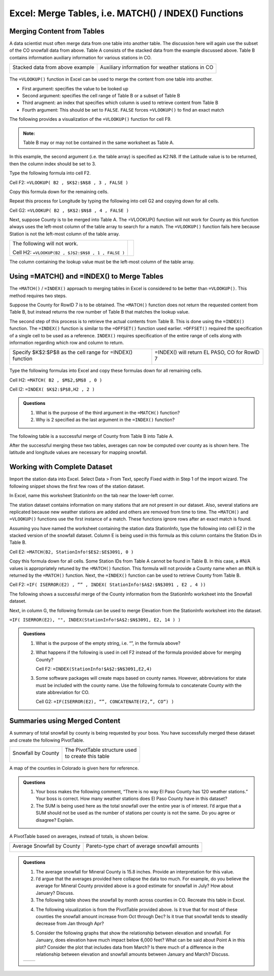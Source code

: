 Excel: Merge Tables, i.e. MATCH() / INDEX() Functions
=====================================================

Merging Content from Tables
---------------------------

A data scientist must often merge data from one table into another
table. The discussion here will again use the subset of the CO snowfall
data from above. Table A consists of the stacked data from the example
discussed above. Table B contains information auxiliary information for
various stations in CO.

+-----------------------------------+----------------------------------------------------+
| Stacked data from above example   | Auxiliary information for weather stations in CO   |
|                                   |                                                    |
| |image0|                          | |image1|                                           |
+-----------------------------------+----------------------------------------------------+

The ``=VLOOKUP()`` function in Excel can be used to merge the content from
one table into another.

|image2|

-  First argument: specifies the value to be looked up

-  Second argument: specifies the cell range of Table B or a subset of
   Table B

-  Third arugment: an index that specifies which column is used to
   retrieve content from Table B

-  Fourth argument: This should be set to ``FALSE``. ``FALSE`` forces ``=VLOOKUP()``
   to find an exact match

The following provides a visualization of the ``=VLOOKUP()`` function for
cell F9.

|image3|

.. admonition:: Note: 

    Table B may or may not be contained in the same worksheet as
    Table A.

In this example, the second argument (i.e. the table array) is specified
as K2:N8. If the Latitude value is to be returned, then the column index
should be set to 3.

|image4|

Type the following formula into cell F2.

Cell F2: ``=VLOOKUP( B2 , $K$2:$N$8 , 3 , FALSE )``

|image5|

Copy this formula down for the remaining cells.

|image6|

Repeat this process for Longitude by typing the following into cell G2
and copying down for all cells.

Cell G2: ``=VLOOKUP( B2 , $K$2:$N$8 , 4 , FALSE )``

|image7|

Next, suppose County is to be merged into Table A. The =VLOOKUP()
function will not work for County as this function always uses the
left-most column of the table array to search for a match. The
``=VLOOKUP()`` function fails here because Station is not the left-most
column of the table array.

+------------------------------------------------------+------------+
| The following will not work.                         | |image8|   |
|                                                      |            |
| Cell H2: ``=VLOOKUP(B2 , $J$2:$N$8 , 1 , FALSE )``   |            |
+------------------------------------------------------+------------+

The column containing the lookup value must be the left-most column of
the table array.

|image9|

Using =MATCH() and =INDEX() to Merge Tables
-------------------------------------------

The ``=MATCH()`` / ``=INDEX()`` approach to merging tables in Excel is
considered to be better than ``=VLOOKUP()``. This method requires two steps.

Suppose the County for RowID 7 is to be obtained. The ``=MATCH()`` function
does not return the requested content from Table B, but instead returns
the row number of Table B that matches the lookup value.

|image10|

The second step of this process is to retrieve the actual contents from
Table B. This is done using the ``=INDEX()`` function. The ``=INDEX()`` function
is similar to the ``=OFFSET()`` function used earlier. ``=OFFSET()`` required
the specification of a single cell to be used as a reference. ``INDEX()``
requires specification of the entire range of cells along with
information regarding which row and column to return.

+-------------------------------------------------------------+------------------------------------------------+
| Specify $K$2:$P$8 as the cell range for =INDEX() function   | =INDEX() will return EL PASO, CO for RowID 7   |
|                                                             |                                                |
| |image11|                                                   | |image12|                                      |
+-------------------------------------------------------------+------------------------------------------------+

Type the following formulas into Excel and copy these formulas down for
all remaining cells.

Cell H2: ``=MATCH( B2 , $M$2,$M$8 , 0 )``

Cell I2: ``=INDEX( $K$2:$P$8,H2 , 2 )``

|image13|

.. admonition:: Questions

    1. What is the purpose of the third argument in the ``=MATCH()`` function?

    2. Why is 2 specified as the last argument in the ``=INDEX()`` function?

The following table is a successful merge of County from Table B into
Table A.

|image14|

After the successful merging these two tables, averages can now be
computed over county as is shown here. The latitude and longitude values
are necessary for mapping snowfall.

|image15|

Working with Complete Dataset
-----------------------------

Import the station data into Excel. Select Data > From Text, specify
Fixed width in Step 1 of the import wizard. The following snippet shows
the first few rows of the station dataset.

|image16|

In Excel, name this worksheet StationInfo on the tab near the lower-left
corner.

|image17|

The station dataset contains information on many stations that are not
present in our dataset. Also, several stations are replicated because
new weather stations are added and others are removed from time to time.
The ``=MATCH()`` and ``=VLOOKUP()`` functions use the first instance of a match.
These functions ignore rows after an exact match is found.

Assuming you have named the worksheet containing the station data
StationInfo, type the following into cell E2 in the stacked version of
the snowfall dataset. Column E is being used in this formula as this
column contains the Station IDs in Table B.

Cell E2: ``=MATCH(B2, StationInfo!$E$2:$E$3091, 0 )``

|image18|

Copy this formula down for all cells. Some Station IDs from Table A
cannot be found in Table B. In this case, a #N/A values is appropriately
retuned by the ``=MATCH()`` function. This formula will not provide a County
name when an #N/A is returned by the ``=MATCH()`` function. Next, the
``=INDEX()`` function can be used to retrieve County from Table B.

Cell F2: ``=IF( ISERROR(E2) , ”” , INDEX( StationInfo!$A$2:$N$3091 , E2 ,
4 ))``

|image19|

The following shows a successful merge of the County information from
the StationInfo worksheet into the Snowfall dataset.

|image20|

Next, in column G, the following formula can be used to merge Elevation
from the StationInfo worksheet into the dataset.

``=IF( ISERROR(E2), "", INDEX(StationInfo!$A$2:$N$3091, E2, 14 ) )``

.. admonition:: Questions

    1. What is the purpose of the empty string, i.e. “”, in the formula
       above?

    2. What happens if the following is used in cell F2 instead of the
       formula provided above for merging County?

       Cell F2: ``=INDEX(StationInfo!$A$2:$N$3091,E2,4)``

    3. Some software packages will create maps based on county names.
       However, abbreviations for state must be included with the county
       name. Use the following formula to concatenate County with the state
       abbreviation for CO.

       Cell G2: ``=IF(ISERROR(E2), “”, CONCATENATE(F2,”, CO“) )``

Summaries using Merged Content
------------------------------

A summary of total snowfall by county is being requested by your boss.
You have successfully merged these dataset and create the following
PivotTable.

+----------------------+-----------------------------------+
| Snowfall by County   | | The PivotTable structure used   |
|                      | | to create this table            |
| |image21|            |                                   |
|                      | |image22|                         |
+----------------------+-----------------------------------+

A map of the counties in Colorado is given here for reference.

|image23|

.. admonition:: Questions

    1. Your boss makes the following comment, “There is no way El Paso
       County has 120 weather stations.” Your boss is correct. How many
       weather stations does El Paso County have in this dataset?

    2. The SUM is being used here as the total snowfall over the entire year
       is of interest. I’d argue that a SUM should not be used as the number
       of stations per county is not the same. Do you agree or disagree?
       Explain.

A PivotTable based on averages, instead of totals, is shown below.

+------------------------------+-------------------------------------------------+
| Average Snowfall by County   | Pareto-type chart of average snowfall amounts   |
|                              |                                                 |
| |image24|                    | |image25|                                       |
+------------------------------+-------------------------------------------------+

.. admonition:: Questions

    1. The average snowfall for Mineral County is 15.8 inches. Provide an
       interpretation for this value.

    2. I’d argue that the averages provided here collapse the data too much.
       For example, do you believe the average for Mineral County provided
       above is a good estimate for snowfall in July? How about January?
       Discuss.

    3. The following table shows the snowfall by month across counties in
       CO. Recreate this table in Excel.

    |image26|

    4. The following visualization is from the PivotTable provided above. Is
       it true that for most of these counties the snowfall amount increase
       from Oct through Dec? Is it true that snowfall tends to steadily
       decrease from Jan through Apr?

    |image27|

    5. Consider the following graphs that show the relationship between
       elevation and snowfall. For January, does elevation have much impact
       below 6,000 feet? What can be said about Point A in this plot?
       Consider the plot that includes data from March? Is there much of a
       difference in the relationship between elevation and snowfall amounts
       between January and March? Discuss.

    +-------------+-------------+
    | |image28|   | |image29|   |
    +-------------+-------------+

.. |image0| image:: img/h6/media/image1.png
   :width: 2.20149in
   :height: 2.33166in
.. |image1| image:: img/h6/media/image2.png
   :width: 2.90987in
   :height: 1.49254in
.. |image2| image:: img/h6/media/image3.png
   :width: 4.30208in
   :height: 0.58333in
.. |image3| image:: img/h6/media/image4.png
   :width: 5.50746in
   :height: 1.82876in
.. |image4| image:: img/h6/media/image5.png
   :width: 3.99254in
   :height: 1.78404in
.. |image5| image:: img/h6/media/image6.png
   :width: 4.50731in
   :height: 0.75373in
.. |image6| image:: img/h6/media/image7.png
   :width: 4.99254in
   :height: 0.85823in
.. |image7| image:: img/h6/media/image8.png
   :width: 3.88003in
   :height: 2.52239in
.. |image8| image:: img/h6/media/image9.png
   :width: 1.03200in
   :height: 0.36511in
.. |image9| image:: img/h6/media/image10.png
   :width: 4.44800in
   :height: 1.56868in
.. |image10| image:: img/h6/media/image11.png
   :width: 5.25373in
   :height: 1.66761in
.. |image11| image:: img/h6/media/image12.png
   :width: 2.91045in
   :height: 0.97193in
.. |image12| image:: img/h6/media/image13.png
   :width: 3.26866in
   :height: 1.39494in
.. |image13| image:: img/h6/media/image14.png
   :width: 5.52985in
   :height: 0.64810in
.. |image14| image:: img/h6/media/image15.png
   :width: 4.41980in
   :height: 2.52985in
.. |image15| image:: img/h6/media/image16.png
   :width: 2.82156in
   :height: 1.14925in
.. |image16| image:: img/h6/media/image17.png
   :width: 5.29851in
   :height: 1.13103in
.. |image17| image:: img/h6/media/image18.png
   :width: 3.69792in
   :height: 0.36458in
.. |image18| image:: img/h6/media/image19.png
   :width: 6.50000in
   :height: 0.87778in
.. |image19| image:: img/h6/media/image20.png
   :width: 6.50000in
   :height: 0.79722in
.. |image20| image:: img/h6/media/image21.png
   :width: 4.50746in
   :height: 1.22029in
.. |image21| image:: img/h6/media/image22.png
   :width: 2.15972in
   :height: 2.31792in
.. |image22| image:: img/h6/media/image23.png
   :width: 3.50000in
   :height: 0.81473in
.. |image23| image:: img/h6/media/image24.png
   :width: 3.56125in
   :height: 2.56250in
.. |image24| image:: img/h6/media/image25.png
   :width: 1.30217in
   :height: 2.59722in
.. |image25| image:: img/h6/media/image26.png
   :width: 4.54861in
   :height: 1.54633in
.. |image26| image:: img/h6/media/image27.png
   :width: 4.26119in
   :height: 2.47424in
.. |image27| image:: img/h6/media/image28.png
   :width: 4.02778in
   :height: 2.84268in
.. |image28| image:: img/h6/media/image29.png
   :width: 2.91667in
   :height: 2.04025in
.. |image29| image:: img/h6/media/image30.png
   :width: 3.11018in
   :height: 2.06944in
